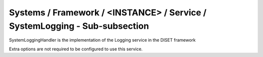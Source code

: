 Systems / Framework / <INSTANCE> / Service / SystemLogging - Sub-subsection
===========================================================================

SystemLoggingHandler is the implementation of the Logging service in the DISET framework

Extra options are not required to be configured to use this service.
